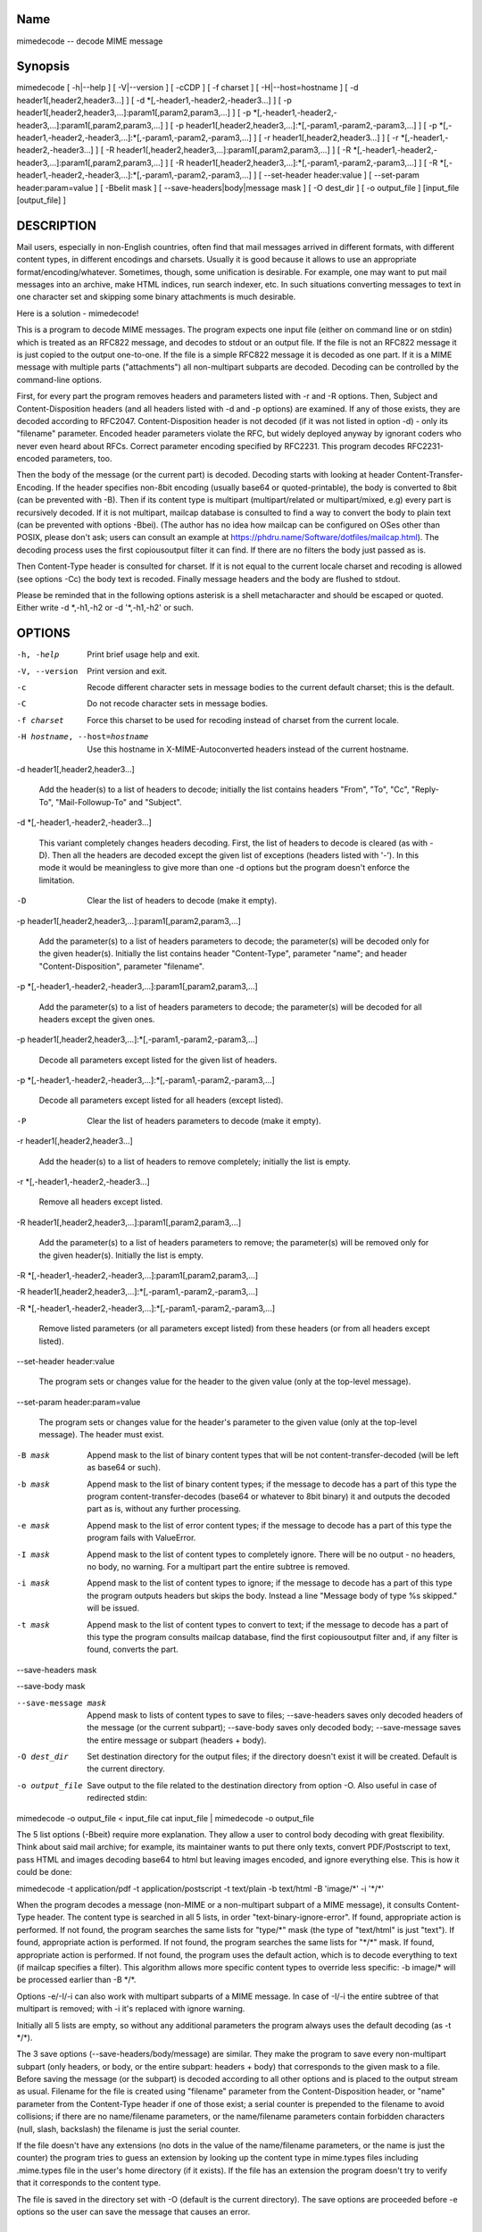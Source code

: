 Name
----

mimedecode -- decode MIME message

Synopsis
--------

mimedecode [ -h|--help ] [ -V|--version ] [ -cCDP ] [ -f charset ]
[ -H|--host=hostname ] [ -d header1[,header2,header3...] ]
[ -d \*[,-header1,-header2,-header3...] ]
[ -p header1[,header2,header3,...]:param1[,param2,param3,...] ]
[ -p \*[,-header1,-header2,-header3,...]:param1[,param2,param3,...] ]
[ -p header1[,header2,header3,...]:\*[,-param1,-param2,-param3,...] ]
[ -p \*[,-header1,-header2,-header3,...]:\*[,-param1,-param2,-param3,...] ]
[ -r header1[,header2,header3...] ] [ -r \*[,-header1,-header2,-header3...] ]
[ -R header1[,header2,header3,...]:param1[,param2,param3,...] ]
[ -R \*[,-header1,-header2,-header3,...]:param1[,param2,param3,...] ]
[ -R header1[,header2,header3,...]:\*[,-param1,-param2,-param3,...] ]
[ -R \*[,-header1,-header2,-header3,...]:\*[,-param1,-param2,-param3,...] ]
[ --set-header header:value ] [ --set-param header:param=value ]
[ -BbeIit mask ] [ --save-headers|body|message mask ] [ -O dest_dir ]
[ -o output_file ] [input_file [output_file] ]

DESCRIPTION
-----------

Mail users, especially in non-English countries, often find that mail
messages arrived in different formats, with different content types, in
different encodings and charsets. Usually it is good because it allows to
use an appropriate format/encoding/whatever. Sometimes, though, some
unification is desirable. For example, one may want to put mail messages
into an archive, make HTML indices, run search indexer, etc. In such
situations converting messages to text in one character set and skipping
some binary attachments is much desirable.

Here is a solution - mimedecode!

This is a program to decode MIME messages. The program expects one input
file (either on command line or on stdin) which is treated as an RFC822
message, and decodes to stdout or an output file. If the file is not an
RFC822 message it is just copied to the output one-to-one. If the file is
a simple RFC822 message it is decoded as one part. If it is a MIME message
with multiple parts ("attachments") all non-multipart subparts are
decoded. Decoding can be controlled by the command-line options.

First, for every part the program removes headers and parameters listed
with -r and -R options. Then, Subject and Content-Disposition headers (and
all headers listed with -d and -p options) are examined. If any of those
exists, they are decoded according to RFC2047. Content-Disposition header
is not decoded (if it was not listed in option -d) - only its "filename"
parameter. Encoded header parameters violate the RFC, but widely deployed
anyway by ignorant coders who never even heard about RFCs. Correct
parameter encoding specified by RFC2231. This program decodes
RFC2231-encoded parameters, too.

Then the body of the message (or the current part) is decoded. Decoding
starts with looking at header Content-Transfer-Encoding. If the header
specifies non-8bit encoding (usually base64 or quoted-printable), the body
is converted to 8bit (can be prevented with -B). Then if its content type
is multipart (multipart/related or multipart/mixed, e.g) every part is
recursively decoded. If it is not multipart, mailcap database is consulted
to find a way to convert the body to plain text (can be prevented with
options -Bbei). (The author has no idea how mailcap can be configured on
OSes other than POSIX, please don't ask; users can consult an example at
https://phdru.name/Software/dotfiles/mailcap.html). The decoding process
uses the first copiousoutput filter it can find. If there are no filters
the body just passed as is.

Then Content-Type header is consulted for charset. If it is not equal to
the current locale charset and recoding is allowed (see options -Cc) the
body text is recoded. Finally message headers and the body are flushed to
stdout.

Please be reminded that in the following options asterisk is a shell
metacharacter and should be escaped or quoted. Either write -d \*,-h1,-h2
or -d '\*,-h1,-h2' or such.

OPTIONS
-------

-h, -help

       Print brief usage help and exit.

-V, --version

       Print version and exit.

-c

       Recode different character sets in message bodies to the current
       default charset; this is the default.

-C

       Do not recode character sets in message bodies.

-f charset

       Force this charset to be used for recoding instead of charset from
       the current locale.

-H hostname, --host=hostname

       Use this hostname in X-MIME-Autoconverted headers instead of the
       current hostname.

-d header1[,header2,header3...]

       Add the header(s) to a list of headers to decode; initially the
       list contains headers "From", "To", "Cc", "Reply-To",
       "Mail-Followup-To" and "Subject".

-d \*[,-header1,-header2,-header3...]

       This variant completely changes headers decoding. First, the list
       of headers to decode is cleared (as with -D). Then all the headers
       are decoded except the given list of exceptions (headers listed
       with '-'). In this mode it would be meaningless to give more than
       one -d options but the program doesn't enforce the limitation.

-D

       Clear the list of headers to decode (make it empty).

-p header1[,header2,header3,...]:param1[,param2,param3,...]

       Add the parameter(s) to a list of headers parameters to decode;
       the parameter(s) will be decoded only for the given header(s).
       Initially the list contains header "Content-Type", parameter
       "name"; and header "Content-Disposition", parameter "filename".

-p \*[,-header1,-header2,-header3,...]:param1[,param2,param3,...]

       Add the parameter(s) to a list of headers parameters to decode;
       the parameter(s) will be decoded for all headers except the given
       ones.

-p header1[,header2,header3,...]:\*[,-param1,-param2,-param3,...]

       Decode all parameters except listed for the given list of headers.

-p \*[,-header1,-header2,-header3,...]:\*[,-param1,-param2,-param3,...]

       Decode all parameters except listed for all headers (except
       listed).

-P

       Clear the list of headers parameters to decode (make it empty).

-r header1[,header2,header3...]

       Add the header(s) to a list of headers to remove completely;
       initially the list is empty.

-r \*[,-header1,-header2,-header3...]

       Remove all headers except listed.

-R header1[,header2,header3,...]:param1[,param2,param3,...]

       Add the parameter(s) to a list of headers parameters to remove;
       the parameter(s) will be removed only for the given header(s).
       Initially the list is empty.

-R \*[,-header1,-header2,-header3,...]:param1[,param2,param3,...]

-R header1[,header2,header3,...]:\*[,-param1,-param2,-param3,...]

-R \*[,-header1,-header2,-header3,...]:\*[,-param1,-param2,-param3,...]

       Remove listed parameters (or all parameters except listed) from
       these headers (or from all headers except listed).

--set-header header:value

       The program sets or changes value for the header to the given
       value (only at the top-level message).

--set-param header:param=value

       The program sets or changes value for the header's parameter to
       the given value (only at the top-level message). The header must
       exist.

-B mask

       Append mask to the list of binary content types that will be not
       content-transfer-decoded (will be left as base64 or such).

-b mask

       Append mask to the list of binary content types; if the message to
       decode has a part of this type the program
       content-transfer-decodes (base64 or whatever to 8bit binary) it
       and outputs the decoded part as is, without any further
       processing.

-e mask

       Append mask to the list of error content types; if the message to
       decode has a part of this type the program fails with ValueError.

-I mask

       Append mask to the list of content types to completely ignore.
       There will be no output - no headers, no body, no warning. For a
       multipart part the entire subtree is removed.

-i mask

       Append mask to the list of content types to ignore; if the message
       to decode has a part of this type the program outputs headers but
       skips the body. Instead a line "Message body of type %s skipped."
       will be issued.

-t mask

       Append mask to the list of content types to convert to text; if
       the message to decode has a part of this type the program consults
       mailcap database, find the first copiousoutput filter and, if any
       filter is found, converts the part.

--save-headers mask

--save-body mask

--save-message mask

       Append mask to lists of content types to save to files;
       --save-headers saves only decoded headers of the message (or the
       current subpart); --save-body saves only decoded body;
       --save-message saves the entire message or subpart (headers +
       body).

-O dest_dir

       Set destination directory for the output files; if the directory
       doesn't exist it will be created. Default is the current
       directory.

-o output_file

       Save output to the file related to the destination directory from
       option -O. Also useful in case of redirected stdin:

mimedecode -o output_file < input_file
cat input_file | mimedecode -o output_file

The 5 list options (-Bbeit) require more explanation. They allow a user to
control body decoding with great flexibility. Think about said mail
archive; for example, its maintainer wants to put there only texts,
convert PDF/Postscript to text, pass HTML and images decoding base64 to
html but leaving images encoded, and ignore everything else. This is how
it could be done:

mimedecode -t application/pdf -t application/postscript -t text/plain -b
text/html -B 'image/\*' -i '\*/\*'

When the program decodes a message (non-MIME or a non-multipart subpart of
a MIME message), it consults Content-Type header. The content type is
searched in all 5 lists, in order "text-binary-ignore-error". If found,
appropriate action is performed. If not found, the program searches the
same lists for "type/\*" mask (the type of "text/html" is just "text"). If
found, appropriate action is performed. If not found, the program searches
the same lists for "\*/\*" mask. If found, appropriate action is performed.
If not found, the program uses the default action, which is to decode
everything to text (if mailcap specifies a filter). This algorithm allows
more specific content types to override less specific: -b image/\* will be
processed earlier than -B \*/\*.

Options -e/-I/-i can also work with multipart subparts of a MIME message.
In case of -I/-i the entire subtree of that multipart is removed; with -i
it's replaced with ignore warning.

Initially all 5 lists are empty, so without any additional parameters the
program always uses the default decoding (as -t \*/\*).

The 3 save options (--save-headers/body/message) are similar. They make
the program to save every non-multipart subpart (only headers, or body, or
the entire subpart: headers + body) that corresponds to the given mask to
a file. Before saving the message (or the subpart) is decoded according to
all other options and is placed to the output stream as usual. Filename
for the file is created using "filename" parameter from the
Content-Disposition header, or "name" parameter from the Content-Type
header if one of those exist; a serial counter is prepended to the
filename to avoid collisions; if there are no name/filename parameters, or
the name/filename parameters contain forbidden characters (null, slash,
backslash) the filename is just the serial counter.

If the file doesn't have any extensions (no dots in the value of the
name/filename parameters, or the name is just the counter) the program
tries to guess an extension by looking up the content type in mime.types
files including .mime.types file in the user's home directory (if it
exists). If the file has an extension the program doesn't try to verify
that it corresponds to the content type.

The file is saved in the directory set with -O (default is the current
directory). The save options are proceeded before -e options so the user
can save the message that causes an error.

ENVIRONMENT
-----------

LANG

LC_ALL

LC_CTYPE

Define current locale settings. Used to determine current default charset
(if your Python is properly installed and configured).

BUGS
----

The program may produce incorrect MIME message. The purpose of the program
is to decode whatever it is possible to decode, not to produce absolutely
correct MIME output. The incorrect parts are obvious - decoded
From/To/Cc/Reply-To/Mail-Followup-To/Subject headers and filenames. Other
than that output is correct MIME message. The program does not try to
guess whether the headers are correct. For example, if a message header
states that charset is iso8859-1, but the body (HTML, for example) is
actually in utf-8 the program will recode the message with the wrong
charset.

AUTHOR
------

Oleg Broytman <phd@phdru.name>

COPYRIGHT
---------

Copyright (C) 2001-2021 PhiloSoft Design.

LICENSE
-------

GNU GPL

NO WARRANTIES
-------------

This program is distributed in the hope that it will be useful, but
WITHOUT ANY WARRANTY; without even the implied warranty of MERCHANTABILITY
or FITNESS FOR A PARTICULAR PURPOSE. See the GNU General Public License
for more details.

SEE ALSO
--------

mimedecode home page: https://phdru.name/Software/Python/#mimedecode
